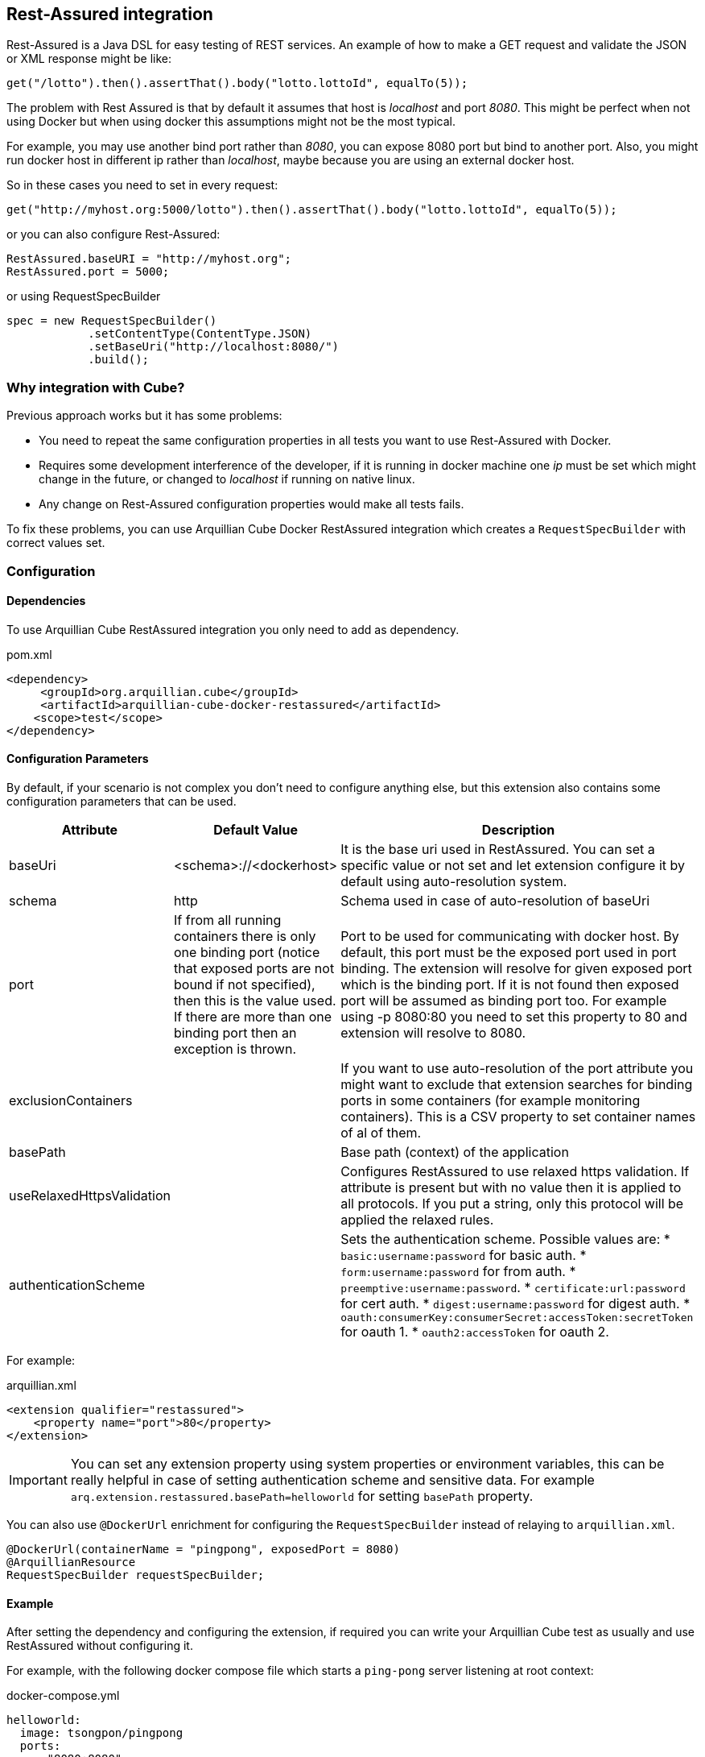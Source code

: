 == Rest-Assured integration

Rest-Assured is a Java DSL for easy testing of REST services.
An example of how to make a GET request and validate the JSON or XML response might be like:

`get("/lotto").then().assertThat().body("lotto.lottoId", equalTo(5));`


The problem with Rest Assured is that by default it assumes that host is _localhost_ and port _8080_.
This might be perfect when not using Docker but when using docker this assumptions might not be the most typical.

For example, you may use another bind port rather than _8080_, you can expose 8080 port but bind to another port.
Also, you might run docker host in different ip rather than _localhost_, maybe because you are using an external docker host.

So in these cases you need to set in every request:

`get("http://myhost.org:5000/lotto").then().assertThat().body("lotto.lottoId", equalTo(5));`

or you can also configure Rest-Assured:

----
RestAssured.baseURI = "http://myhost.org";
RestAssured.port = 5000;
----

or using RequestSpecBuilder

----
spec = new RequestSpecBuilder()
            .setContentType(ContentType.JSON)
            .setBaseUri("http://localhost:8080/")
            .build();
----

=== Why integration with Cube?

Previous approach works but it has some problems:

* You need to repeat the same configuration properties in all tests you want to use Rest-Assured with Docker.
* Requires some development interference of the developer, if it is running in docker machine one _ip_ must be set which might change in the future,
 or changed to _localhost_ if running on native linux.
* Any change on Rest-Assured configuration properties would make all tests fails.

To fix these problems, you can use Arquillian Cube Docker RestAssured integration which creates a `RequestSpecBuilder`
with correct values set.

=== Configuration

==== Dependencies

To use Arquillian Cube RestAssured integration you only need to add as dependency.

[source, xml]
.pom.xml
----
<dependency>
     <groupId>org.arquillian.cube</groupId>
     <artifactId>arquillian-cube-docker-restassured</artifactId>
    <scope>test</scope>
</dependency>
----

==== Configuration Parameters

By default, if your scenario is not complex you don't need to configure anything else, but this extension also contains some configuration parameters that can be used.

[cols="2,2,5a", options="header"]
|===
|Attribute
|Default Value
|Description

|baseUri
|<schema>://<dockerhost>
|It is the base uri used in RestAssured. You can set a specific value or not set and let extension configure it by
default using auto-resolution system.

|schema
|http
|Schema used in case of auto-resolution of baseUri

|port
|If from all running containers there is only one binding port (notice that exposed ports are not bound if not specified),
then this is the value used. If there are more than one binding port then an exception is thrown.
|Port to be used for communicating with docker host. By default, this port must be the exposed port used in port binding.
The extension will resolve for given exposed port which is the binding port. If it is not found then exposed port will
be assumed as binding port too. For example using -p 8080:80 you need to set this property to 80 and extension will resolve to 8080.

|exclusionContainers
|
|If you want to use auto-resolution of the port attribute you might want to exclude that extension searches for binding
ports in some containers (for example monitoring containers). This is a CSV property to set container names of al of them.

|basePath
|
|Base path (context) of the application

|useRelaxedHttpsValidation
|
|Configures RestAssured to use relaxed https validation. If attribute is present but with no value then it is applied to
all protocols. If you put a string, only this protocol will be applied the relaxed rules.

|authenticationScheme
|
|Sets the authentication scheme. Possible values are:
* `basic:username:password` for basic auth.
* `form:username:password` for from auth.
* `preemptive:username:password`.
* `certificate:url:password` for cert auth.
* `digest:username:password` for digest auth.
* `oauth:consumerKey:consumerSecret:accessToken:secretToken` for oauth 1.
* `oauth2:accessToken` for oauth 2.
|===

For example:

[source, xml]
.arquillian.xml
----
<extension qualifier="restassured">
    <property name="port">80</property>
</extension>
----

IMPORTANT: You can set any extension property using system properties or environment variables, this can be really helpful in case of setting authentication scheme and sensitive data. For example `arq.extension.restassured.basePath=helloworld` for setting `basePath` property.

You can also use `@DockerUrl` enrichment for configuring the `RequestSpecBuilder` instead of relaying to `arquillian.xml`.

[source, java]
----
@DockerUrl(containerName = "pingpong", exposedPort = 8080)
@ArquillianResource
RequestSpecBuilder requestSpecBuilder;
----

==== Example

After setting the dependency and configuring the extension, if required you can write your Arquillian Cube test as
usually and use RestAssured without configuring it.

For example, with the following docker compose file which starts a `ping-pong` server listening at root context:

[source, yml]
.docker-compose.yml
----
helloworld:
  image: tsongpon/pingpong
  ports:
    - "8080:8080"
----

you only need to do:

[source, java]
.PingPongTest.java
----
@RunWith(Arquillian.class)
public class PingPongTest {

    @ArquillianResource
    @DockerUrl(containerName = "helloworld", exposedPort = 8080)
    RequestSpecBuilder requestSpecBuilder;

    @Test
    public void should_receive_ok_message() throws MalformedURLException, InterruptedException {
        RestAssured
            .given()
            .spec(requestSpecBuilder.build())
            .when()
            .get()
            .then()
            .assertThat().body("status", equalTo("OK"));
    }

}
----

Notice that no _ip_ nor _port_ configuration are required since everything is managed and configured by Cube.

You can see full example at: https://github.com/arquillian/arquillian-cube/tree/main/docker/ftest-restassured
